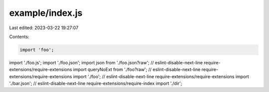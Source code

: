 example/index.js
================

Last edited: 2023-03-22 19:27:07

Contents:

.. code-block:: js

    import 'foo';
import './foo.js';
import './foo.json';
import json from './foo.json?raw';
// eslint-disable-next-line require-extensions/require-extensions
import queryNoExt from './foo?raw';
// eslint-disable-next-line require-extensions/require-extensions
import './foo';
// eslint-disable-next-line require-extensions/require-extensions
import './bar.json';
// eslint-disable-next-line require-extensions/require-index
import './dir';


